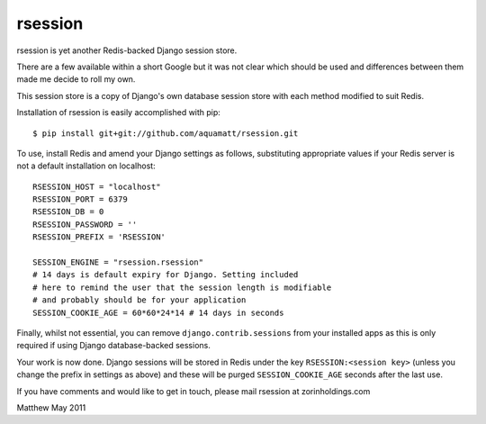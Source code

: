rsession
========

rsession is yet another  Redis-backed Django session store.

There are a few available within a short Google but it was
not clear which should be used and differences between them
made me decide to roll my own.

This session store is a copy of Django's own database
session store with each method modified to suit Redis.

Installation of rsession is easily accomplished with pip::

    $ pip install git+git://github.com/aquamatt/rsession.git

To use, install Redis and amend your Django settings as follows, substituting 
appropriate values if your Redis server is not a default installation 
on localhost::

    RSESSION_HOST = "localhost"
    RSESSION_PORT = 6379
    RSESSION_DB = 0
    RSESSION_PASSWORD = ''
    RSESSION_PREFIX = 'RSESSION'

    SESSION_ENGINE = "rsession.rsession"
    # 14 days is default expiry for Django. Setting included
    # here to remind the user that the session length is modifiable
    # and probably should be for your application
    SESSION_COOKIE_AGE = 60*60*24*14 # 14 days in seconds

Finally, whilst not essential, you can remove ``django.contrib.sessions`` from 
your installed apps as this is only required if using
Django database-backed sessions.

Your work is now done. Django sessions will be stored in Redis under the key
``RSESSION:<session key>`` (unless you change the prefix in settings as above) 
and these will be purged ``SESSION_COOKIE_AGE`` seconds after the last use.

If you have comments and would like to get in touch, please mail
rsession at zorinholdings.com

Matthew
May 2011

